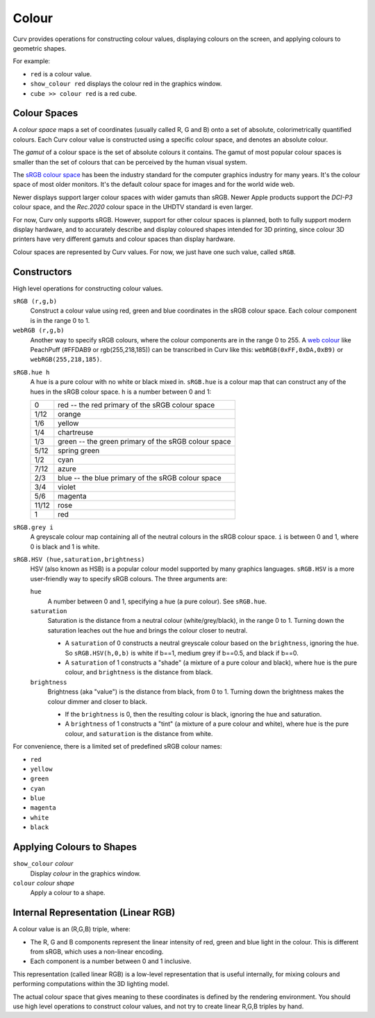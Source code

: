 Colour
======

Curv provides operations for constructing colour values,
displaying colours on the screen, and applying colours to geometric shapes.

For example:

* ``red`` is a colour value.
* ``show_colour red`` displays the colour red in the graphics window.
* ``cube >> colour red`` is a red cube.

Colour Spaces
-------------
A *colour space* maps a set of coordinates (usually called R, G and B)
onto a set of absolute, colorimetrically quantified colours.
Each Curv colour value is constructed using a specific colour space,
and denotes an absolute colour.

The *gamut* of a colour space is the set of absolute colours it contains.
The gamut of most popular colour spaces is smaller than the set of colours
that can be perceived by the human visual system.

The `sRGB colour space`_ has been the industry standard for the
computer graphics industry for many years. It's the colour space of
most older monitors. It's the default colour space for images and
for the world wide web.

.. _`sRGB colour space`: https://en.wikipedia.org/wiki/SRGB

Newer displays support larger colour spaces with wider gamuts than sRGB.
Newer Apple products support the *DCI-P3* colour space,
and the *Rec.2020* colour space in the UHDTV standard is even larger.

For now, Curv only supports sRGB. However, support for other colour spaces
is planned, both to fully support modern display hardware, and to accurately
describe and display coloured shapes intended for 3D printing, since colour
3D printers have very different gamuts and colour spaces than display hardware.

Colour spaces are represented by Curv values.
For now, we just have one such value, called ``sRGB``.

Constructors
------------
High level operations for constructing colour values.

``sRGB (r,g,b)``
  Construct a colour value using red, green and blue coordinates in the
  sRGB colour space. Each colour component is in the range 0 to 1.

``webRGB (r,g,b)``
  Another way to specify sRGB colours, where the colour components are
  in the range 0 to 255.
  A `web colour`_ like PeachPuff (#FFDAB9 or rgb(255,218,185))
  can be transcribed in Curv like this: ``webRGB(0xFF,0xDA,0xB9)``
  or ``webRGB(255,218,185)``.

.. _`web colour`: http://encycolorpedia.com/

``sRGB.hue h``
  A hue is a pure colour with no white or black mixed in.
  ``sRGB.hue`` is a colour map that can construct any of the hues in the sRGB colour space.
  ``h`` is a number between 0 and 1:

  ===== ============
  0     red -- the red primary of the sRGB colour space
  1/12  orange
  1/6   yellow
  1/4   chartreuse
  1/3   green -- the green primary of the sRGB colour space
  5/12  spring green
  1/2   cyan
  7/12  azure
  2/3   blue -- the blue primary of the sRGB colour space
  3/4   violet
  5/6   magenta
  11/12 rose
  1     red
  ===== ============

``sRGB.grey i``
  A greyscale colour map containing all of the neutral colours in the sRGB colour space.
  ``i`` is between 0 and 1, where 0 is black and 1 is white.

``sRGB.HSV (hue,saturation,brightness)``
  HSV (also known as HSB) is a popular colour model supported by many
  graphics languages.
  ``sRGB.HSV`` is a more user-friendly way to specify sRGB colours.
  The three arguments are:

  ``hue``
    A number between 0 and 1, specifying a hue (a pure colour). See ``sRGB.hue``.

  ``saturation``
    Saturation is the distance from a neutral colour (white/grey/black), in the range 0 to 1.
    Turning down the saturation leaches out the hue and brings the colour
    closer to neutral.

    * A ``saturation`` of 0 constructs a neutral greyscale colour
      based on the ``brightness``, ignoring the ``hue``. So ``sRGB.HSV(h,0,b)``
      is white if b==1, medium grey if b==0.5, and black if b==0.
    * A ``saturation`` of 1 constructs a "shade" (a mixture of a pure
      colour and black), where ``hue`` is the pure colour,
      and ``brightness`` is the distance from black.

  ``brightness``
    Brightness (aka "value") is the distance from black, from 0 to 1.
    Turning down the brightness makes the colour dimmer and closer to black.

    * If the ``brightness`` is 0, then the resulting colour is black,
      ignoring the hue and saturation.
    * A ``brightness`` of 1 constructs a "tint" (a mixture of a pure colour
      and white), where ``hue`` is the pure colour,
      and ``saturation`` is the distance from white.

For convenience, there is a limited set of predefined sRGB colour names:

* ``red``
* ``yellow``
* ``green``
* ``cyan``
* ``blue``
* ``magenta``
* ``white``
* ``black``

Applying Colours to Shapes
--------------------------
``show_colour`` *colour*
  Display *colour* in the graphics window.

``colour`` *colour* *shape*
  Apply a colour to a shape.

Internal Representation (Linear RGB)
------------------------------------
A colour value is an (R,G,B) triple, where:

* The R, G and B components represent the linear intensity
  of red, green and blue light in the colour.
  This is different from sRGB, which uses a non-linear encoding.
* Each component is a number between 0 and 1 inclusive.

This representation (called linear RGB) is a low-level representation
that is useful internally, for mixing colours and performing computations
within the 3D lighting model.

The actual colour space that gives meaning to these coordinates
is defined by the rendering environment.
You should use high level operations to construct colour values,
and not try to create linear R,G,B triples by hand.
